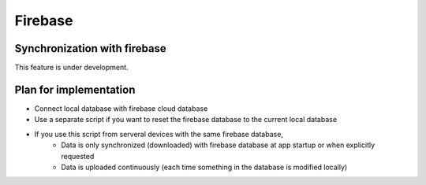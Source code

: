 Firebase
========

Synchronization with firebase
-----------------------------

This feature is under development.

Plan for implementation
-----------------------

* Connect local database with firebase cloud database
* Use a separate script if you want to reset the firebase database to the current local database
* If you use this script from serveral devices with the same firebase database,
   * Data is only synchronized (downloaded) with firebase database at app startup
     or when explicitly requested
   * Data is uploaded continuously (each time something in the database is modified locally)
